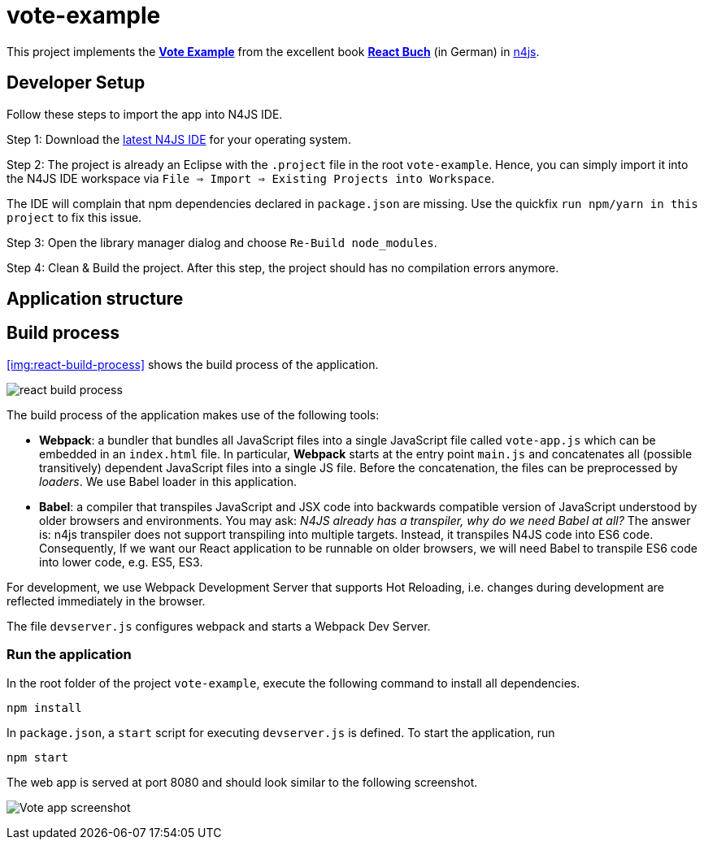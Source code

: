 = vote-example

This project implements the link:https://github.com/reactbuch/vote-example[**Vote Example**] from the excellent  book link:https://reactbuch.de/[**React Buch**] (in German) in link:https://www.eclipse.org/n4js/[n4js].


== Developer Setup

Follow these steps to import the app into N4JS IDE.

Step 1: Download the link:https://projects.eclipse.org/projects/technology.n4js/downloads[latest N4JS IDE] for your operating system.

Step 2: The project is already an Eclipse with the `.project` file in the root `vote-example`. Hence, you can simply import it into the N4JS IDE workspace via `File => Import => Existing Projects into Workspace`.

The IDE will complain that npm dependencies declared in `package.json` are missing. Use the quickfix `run npm/yarn in this project` to fix this issue.

Step 3: Open the library manager dialog and choose `Re-Build node_modules`.

Step 4: Clean & Build the project. After this step, the project should has no compilation errors anymore.


== Application structure



== Build process

<<img:react-build-process>> shows the build process of the application.

[[img:react-build-process]]
image:images/react-build-process.svg[react build process]

The build process of the application makes use of the following tools:

* **Webpack**: a bundler that bundles all JavaScript files into a single JavaScript file called `vote-app.js` which can be embedded in an `index.html` file. In particular, **Webpack** starts at the entry point `main.js` and concatenates all (possible transitively) dependent JavaScript files into a single JS file. Before the concatenation, the files can be preprocessed by _loaders_. We use Babel loader in this application.

* **Babel**: a compiler that transpiles JavaScript and JSX code into backwards compatible version of JavaScript understood by older browsers and environments. You may ask: _N4JS already has a transpiler, why do we need Babel at all?_
The answer is: n4js transpiler does not support transpiling into multiple targets. Instead, it transpiles N4JS code into ES6 code. Consequently, If we want our React application to be runnable on older browsers, we will need Babel to transpile ES6 code into lower code, e.g. ES5, ES3.

For development, we use Webpack Development Server that supports Hot Reloading, i.e. changes during development are reflected immediately in the browser.

The file `devserver.js` configures webpack and starts a Webpack Dev Server.


=== Run the application

In the root folder of the project `vote-example`, execute the following command to install all dependencies.

[source,bash]
----
npm install
----

In `package.json`, a `start` script for executing `devserver.js` is defined. To start the application, run

[source,bash]
----
npm start
----

The web app is served at port 8080 and should look similar to the following screenshot.

image:images/vote-app-screenshot.png[Vote app screenshot]





